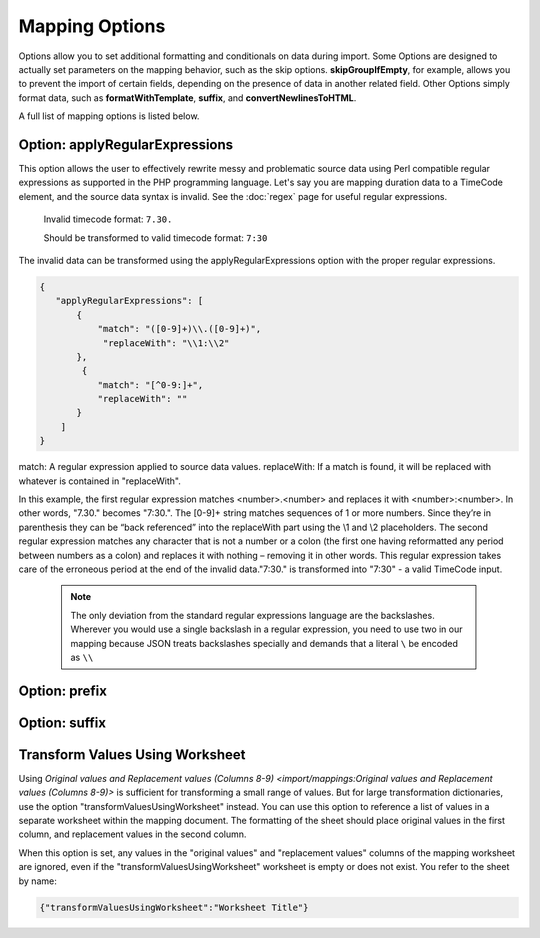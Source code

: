 .. _import_mappings_mappingOptions:

Mapping Options
===============

Options allow you to set additional formatting and conditionals on data during import. Some Options are designed to actually set parameters on the mapping behavior, such as the skip options. **skipGroupIfEmpty**, for example, allows you to prevent the import of certain fields, depending on the presence of data in another related field. Other Options simply format data, such as **formatWithTemplate**, **suffix**, and **convertNewlinesToHTML**. 

A full list of mapping options is listed below.

.. csv-table::
   :header-rows: 1
   :file: mapping_options.csv


Option: applyRegularExpressions
'''''''''''''''''''''''''''''''

This option allows the user to effectively rewrite messy and problematic source data using Perl compatible regular expressions as supported in the PHP programming language. Let's say you are mapping duration data to a TimeCode element, and the source data syntax is invalid. See the :doc:`regex` page for useful regular expressions.
     
     Invalid timecode format:
     ``7.30.``

     Should be transformed to valid timecode format:
     ``7:30``

The invalid data can be transformed using the applyRegularExpressions option with the proper regular expressions.

.. code-block:: none

    {
       "applyRegularExpressions": [
           {
               "match": "([0-9]+)\\.([0-9]+)",
                "replaceWith": "\\1:\\2"
           },
            {
               "match": "[^0-9:]+",
               "replaceWith": ""
           }
        ]
    }
 
match: A regular expression applied to source data values.
replaceWith: If a match is found, it will be replaced with whatever is contained in "replaceWith".

In this example, the first regular expression matches <number>.<number> and replaces it with <number>:<number>. In other words, "7.30." becomes "7:30.". The [0-9]+ string matches sequences of 1 or more numbers. Since they’re in parenthesis they can be “back referenced” into the replaceWith part using the \\1 and \\2 placeholders. The second regular expression matches any character that is not a number or a colon (the first one having reformatted any period between numbers as a colon) and replaces it with nothing – removing it in other words. This regular expression takes care of the erroneous period at the end of the invalid data."7:30." is transformed into "7:30" - a valid TimeCode input.

     .. note:: The only deviation from the standard regular expressions language are the backslashes. Wherever you would use a single backslash in a regular expression, you need to use two in our mapping because JSON treats backslashes specially and demands that a literal ``\`` be encoded as ``\\``
    

Option: prefix
'''''''''''''''''''''''''''''''

Option: suffix
'''''''''''''''''''''''''''''''



.. _transformValuesUsingWorksheet:

Transform Values Using Worksheet 
''''''''''''''''''''''''''''''''
       
Using `Original values and Replacement values (Columns 8-9) <import/mappings:Original values and Replacement values (Columns 8-9)>` is sufficient for transforming a small range of values. But for large transformation dictionaries, use the option "transformValuesUsingWorksheet" instead. You can use this option to reference a list of values in a separate worksheet within the mapping document. The formatting of the sheet should place original values in the first column, and replacement values in the second column.

When this option is set, any values in the "original values" and "replacement values" columns of the mapping worksheet are ignored, even if the "transformValuesUsingWorksheet" worksheet is empty or does not exist. You refer to the sheet by name:

.. code-block:: none

   {"transformValuesUsingWorksheet":"Worksheet Title"}

